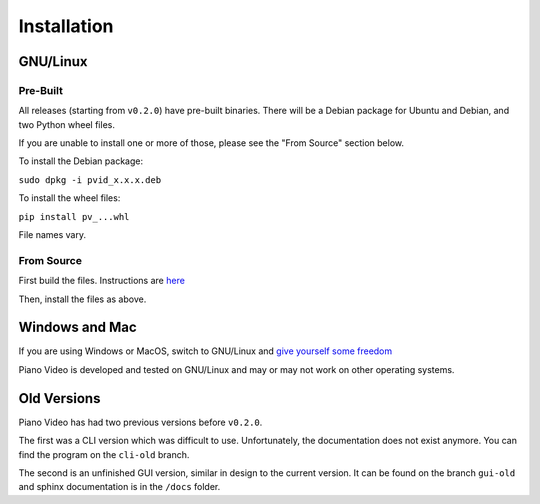 Installation
============

GNU/Linux
---------

Pre-Built
^^^^^^^^^

All releases (starting from ``v0.2.0``) have pre-built binaries.
There will be a Debian package for Ubuntu and Debian, and two Python wheel files.

If you are unable to install one or more of those, please see the "From Source"
section below.

To install the Debian package:

``sudo dpkg -i pvid_x.x.x.deb``

To install the wheel files:

``pip install pv_...whl``

File names vary.

From Source
^^^^^^^^^^^

First build the files. Instructions are `here <../dev/build.html>`__

Then, install the files as above.

Windows and Mac
---------------

If you are using Windows or MacOS, switch to GNU/Linux and
`give yourself some freedom <https://www.youtube.com/watch?v=Ag1AKIl_2GM>`__

Piano Video is developed and tested on GNU/Linux and may or may not work on other
operating systems.

Old Versions
------------

Piano Video has had two previous versions before ``v0.2.0``.

The first was a CLI version which was difficult to use. Unfortunately, the
documentation does not exist anymore. You can find the program on the ``cli-old``
branch.

The second is an unfinished GUI version, similar in design to the current version.
It can be found on the branch ``gui-old`` and sphinx documentation is in the
``/docs`` folder.

